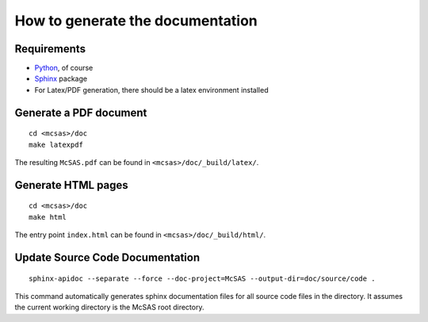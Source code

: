 .. Find the reST syntax at http://sphinx-doc.org/rest.html

*********************************
How to generate the documentation
*********************************

Requirements
============

* `Python <http://python.org/>`_, of course
* `Sphinx <http://sphinx-doc.org/>`_ package
* For Latex/PDF generation, there should be a latex environment installed

Generate a PDF document
=======================
::

    cd <mcsas>/doc
    make latexpdf

The resulting ``McSAS.pdf`` can be found in ``<mcsas>/doc/_build/latex/``.

Generate HTML pages
===================
::

    cd <mcsas>/doc
    make html

The entry point ``index.html`` can be found in ``<mcsas>/doc/_build/html/``.

Update Source Code Documentation
================================
::

    sphinx-apidoc --separate --force --doc-project=McSAS --output-dir=doc/source/code .

This command automatically generates sphinx documentation files for all
source code files in the directory. It assumes the current working
directory is the McSAS root directory.

.. vim: set ts=4 sts=4 sw=4 tw=0:
